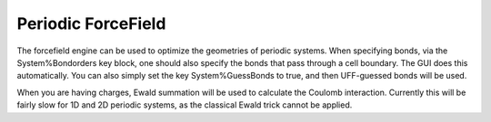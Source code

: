 .. _metatag PERIODICFORCEFIELD:

Periodic ForceField
###################

The forcefield engine can be used to optimize the geometries of periodic systems. When specifying bonds, via the System%Bondorders key block, one should also specify the bonds that pass through a cell boundary. The GUI does this automatically. You can also simply set the key System%GuessBonds to true, and then UFF-guessed bonds will be used. 

When you are having charges, Ewald summation will be used to calculate the Coulomb interaction. Currently this will be fairly slow for 1D and 2D periodic systems, as the classical Ewald trick cannot be applied.


